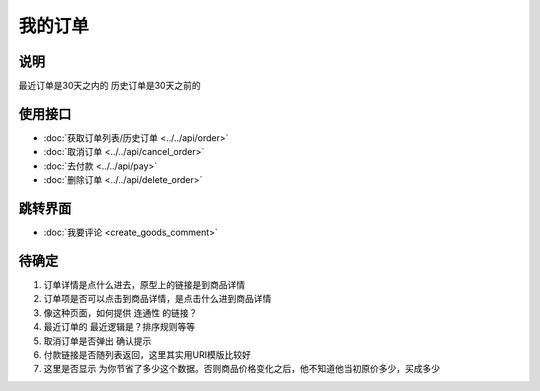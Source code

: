 我的订单
--------

.. sectionauthor:: 吴昊

.. raw:: html

    <div align="center"><iframe src="http://192.168.0.159:800/app/bangnigo2.0/订单.html" width="100%" height="500" frameborder="0"></iframe></div>

说明
^^^^^^^^

最近订单是30天之内的
历史订单是30天之前的

使用接口
^^^^^^^^^^

* :doc:`获取订单列表/历史订单 <../../api/order>`
* :doc:`取消订单 <../../api/cancel_order>`
* :doc:`去付款 <../../api/pay>`
* :doc:`删除订单 <../../api/delete_order>`

跳转界面
^^^^^^^^^^

* :doc:`我要评论 <create_goods_comment>`

待确定
^^^^^^

#. 订单详情是点什么进去，原型上的链接是到商品详情
#. 订单项是否可以点击到商品详情，是点击什么进到商品详情
#. 像这种页面，如何提供 连通性 的链接？
#. 最近订单的 最近逻辑是？排序规则等等
#. 取消订单是否弹出 确认提示
#. 付款链接是否随列表返回，这里其实用URI模版比较好
#. 这里是否显示 为你节省了多少这个数据。否则商品价格变化之后，他不知道他当初原价多少，买成多少
